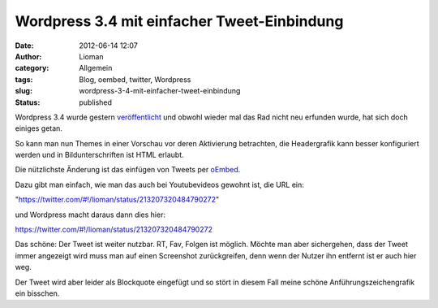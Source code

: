 Wordpress 3.4 mit einfacher Tweet-Einbindung
############################################
:date: 2012-06-14 12:07
:author: Lioman
:category: Allgemein
:tags: Blog, oembed, twitter, Wordpress
:slug: wordpress-3-4-mit-einfacher-tweet-einbindung
:status: published

Wordpress 3.4 wurde gestern
`veröffentlicht <https://wordpress.org/news/2012/06/green/>`__ und
obwohl wieder mal das Rad nicht neu erfunden wurde, hat sich doch
einiges getan.

So kann man nun Themes in einer Vorschau vor deren Aktivierung
betrachten, die Headergrafik kann besser konfiguriert werden und in
Bildunterschriften ist HTML erlaubt.

Die nützlichste Änderung ist das einfügen von Tweets per
`oEmbed <https://codex.wordpress.org/Embeds>`__.

Dazu gibt man einfach, wie man das auch bei Youtubevideos gewohnt ist,
die URL ein:

"https://twitter.com/#!/lioman/status/213207320484790272"

und Wordpress macht daraus dann dies hier:

https://twitter.com/#!/lioman/status/213207320484790272

Das schöne: Der Tweet ist weiter nutzbar. RT, Fav, Folgen ist möglich.
Möchte man aber sichergehen, dass der Tweet immer angezeigt wird muss
man auf einen Screenshot zurückgreifen, denn wenn der Nutzer ihn
entfernt ist er auch hier weg.

Der Tweet wird aber leider als Blockquote eingefügt und so stört in
diesem Fall meine schöne Anführungszeichengrafik ein bisschen.
